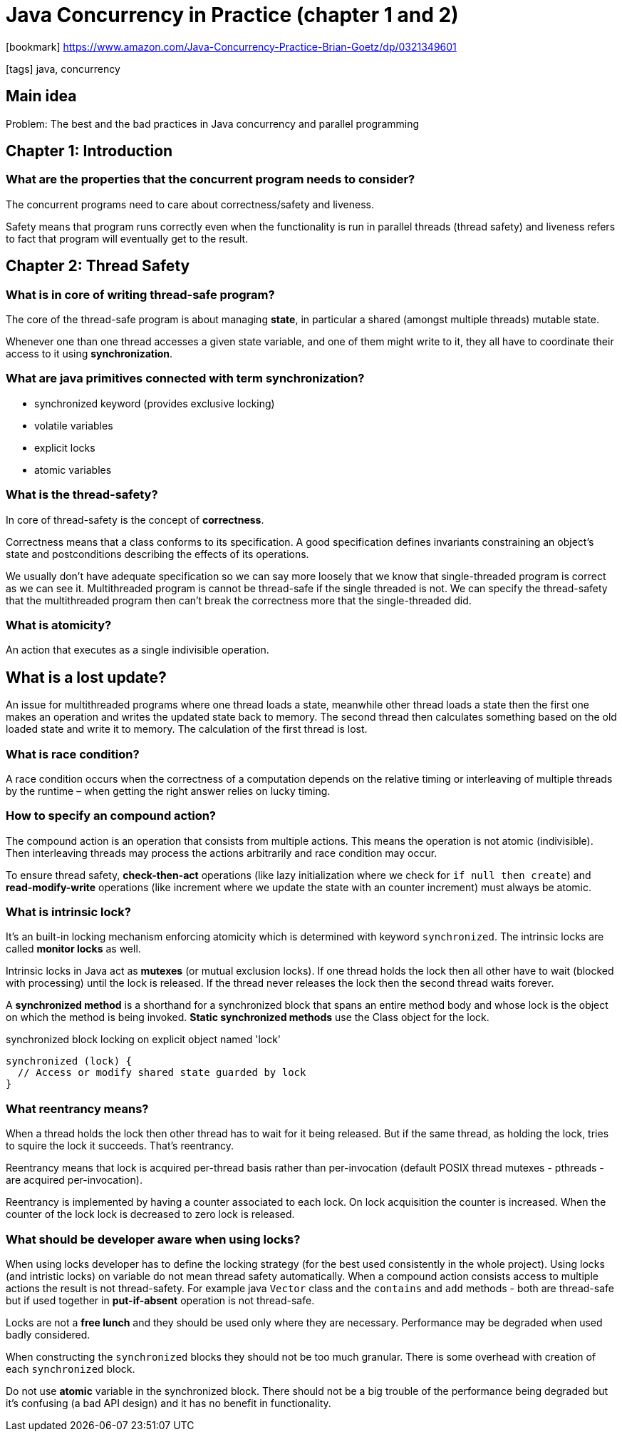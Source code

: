 = Java Concurrency in Practice (chapter 1 and 2)

:icons: font

icon:bookmark[] https://www.amazon.com/Java-Concurrency-Practice-Brian-Goetz/dp/0321349601

icon:tags[] java, concurrency

== Main idea

Problem:   The best and the bad practices in Java concurrency and parallel programming

== Chapter 1: Introduction

=== What are the properties that the concurrent program needs to consider?

The concurrent programs need to care about correctness/safety and liveness.

Safety means that program runs correctly even when the functionality is run in parallel threads
(thread safety) and liveness refers to fact that program will eventually get to the result.

== Chapter 2: Thread Safety

=== What is in core of writing thread-safe program?

The core of the thread-safe program is about managing *state*, in particular a shared (amongst multiple threads) mutable state.

Whenever one than one thread accesses a given state variable, and one of them might write to it,
they all have to coordinate their access to it using *synchronization*.

=== What are java primitives connected with term *synchronization*?

* synchronized keyword (provides exclusive locking)
* volatile variables
* explicit locks
* atomic variables

=== What is the thread-safety?

In core of thread-safety is the concept of *correctness*.

Correctness means that a class conforms to its specification. A good specification
defines invariants constraining an object’s state and postconditions describing the
effects of its operations.

We usually don't have adequate specification so we can say more loosely that we know that
single-threaded program is correct as we can see it.
Multithreaded program is cannot be thread-safe if the single threaded is not.
We can specify the thread-safety that the multithreaded program then can't break the correctness
more that the single-threaded did.

=== What is atomicity?

An action that executes as a single indivisible operation.

== What is a lost update?

An issue for multithreaded programs where one thread loads a state, meanwhile other
thread loads a state then the first one makes an operation and writes the updated state
back to memory.
The second thread then calculates something based on the old loaded state and write
it to memory. The calculation of the first thread is lost.

=== What is race condition?

A race condition occurs when the correctness of a computation depends
on the relative timing or interleaving of multiple threads by the runtime
&ndash; when getting the right answer relies on lucky timing.

=== How to specify an compound action?

The compound action is an operation that consists from multiple actions.
This means the operation is not atomic (indivisible). Then interleaving threads
may process the actions arbitrarily and race condition may occur.

To ensure thread safety, *check-then-act* operations (like lazy initialization where we check for `if null then create`)
and *read-modify-write* operations (like increment where we update the state with an counter increment)
must always be atomic.

=== What is intrinsic lock?

It's an built-in locking mechanism enforcing atomicity which is determined with keyword `synchronized`.
The intrinsic locks are called *monitor locks* as well.

Intrinsic locks in Java act as *mutexes* (or mutual exclusion locks).
If one thread holds the lock then all other have to wait (blocked with processing)
until the lock is released. If the thread never releases the lock then the second
thread waits forever.

A *synchronized method* is a shorthand for a synchronized block that spans an entire method body
and whose lock is the object on which the method is being invoked.
*Static synchronized methods* use the Class object for the lock.

.synchronized block locking on explicit object named 'lock'
[source,java]
----
synchronized (lock) {
  // Access or modify shared state guarded by lock
}
----

=== What reentrancy means?

When a thread holds the lock then other thread has to wait for it being released.
But if the same thread, as holding the lock, tries to squire the lock it succeeds.
That's reentrancy.

Reentrancy means that lock is acquired per-thread basis rather than per-invocation
(default POSIX thread mutexes - pthreads - are acquired per-invocation).

Reentrancy is implemented by having a counter associated to each lock. On lock acquisition
the counter is increased. When the counter of the lock lock is decreased to zero lock is released.

=== What should be developer aware when using locks?

When using locks developer has to define the locking strategy (for the best used consistently
in the whole project). Using locks (and intristic locks) on variable do not mean thread safety
automatically. When a compound action consists access to multiple actions the result is not thread-safety.
For example java `Vector` class and the `contains` and `add` methods - both are thread-safe
but if used together in *put-if-absent* operation is not thread-safe.

Locks are not a *free lunch* and they should be used only where they are necessary.
Performance may be degraded when used badly considered.

When constructing the `synchronized` blocks they should not be too much granular.
There is some overhead with creation of each `synchronized` block.

Do not use *atomic* variable in the synchronized block. There should not be a big trouble
of the performance being degraded but it's confusing (a bad API design)
and it has no benefit in functionality.
